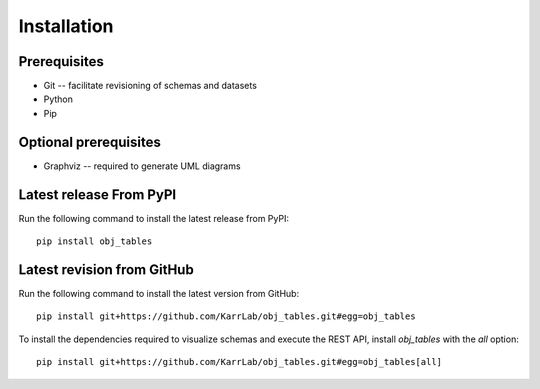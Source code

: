 Installation
============

Prerequisites
--------------------------

* Git -- facilitate revisioning of schemas and datasets
* Python
* Pip

Optional prerequisites
--------------------------

* Graphviz -- required to generate UML diagrams

Latest release From PyPI
---------------------------
Run the following command to install the latest release from PyPI::

    pip install obj_tables

Latest revision from GitHub
---------------------------
Run the following command to install the latest version from GitHub::

    pip install git+https://github.com/KarrLab/obj_tables.git#egg=obj_tables

To install the dependencies required to visualize schemas and execute the REST API, install `obj_tables` with the `all` option::

    pip install git+https://github.com/KarrLab/obj_tables.git#egg=obj_tables[all]
